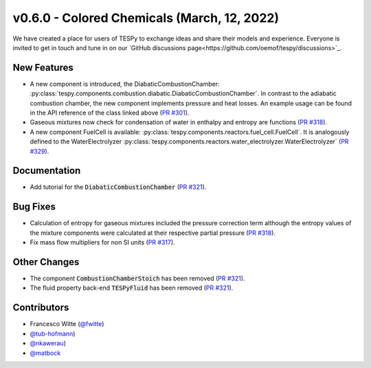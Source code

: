 v0.6.0 - Colored Chemicals (March, 12, 2022)
++++++++++++++++++++++++++++++++++++++++++++

We have created a place for users of TESPy to exchange ideas and share their
models and experience. Everyone is invited to get in touch and tune in on our
`GitHub discussions page<https://github.com/oemof/tespy/discussions>`_.

New Features
############
- A new component is introduced, the DiabaticCombustionChamber:
  :py:class:`tespy.components.combustion.diabatic.DiabaticCombustionChamber`.
  In contrast to the adiabatic combustion chamber, the new component implements
  pressure and heat losses. An example usage can be found in the API reference
  of the class linked above
  (`PR #301 <https://github.com/oemof/tespy/pull/301>`_).
- Gaseous mixtures now check for condensation of water in enthalpy and entropy
  are functions (`PR #318 <https://github.com/oemof/tespy/pull/318>`_).
- A new component FuelCell is available:
  :py:class:`tespy.components.reactors.fuel_cell.FuelCell`. It is analogously
  defined to the WaterElectrolyzer
  :py:class:`tespy.components.reactors.water_electrolyzer.WaterElectrolyzer`
  (`PR #329 <https://github.com/oemof/tespy/pull/329>`_).

Documentation
#############
- Add tutorial for the :code:`DiabaticCombustionChamber`
  (`PR #321 <https://github.com/oemof/tespy/pull/321>`_).

Bug Fixes
#########
- Calculation of entropy for gaseous mixtures included the pressure correction
  term although the entropy values of the mixture components were calculated at
  their respective partial pressure
  (`PR #318 <https://github.com/oemof/tespy/pull/318>`_).
- Fix mass flow multipliers for non SI units
  (`PR #317 <https://github.com/oemof/tespy/pull/317>`_).

Other Changes
#############
- The component :code:`CombustionChamberStoich` has been removed
  (`PR #321 <https://github.com/oemof/tespy/pull/321>`_).
- The fluid property back-end :code:`TESPyFluid` has been removed
  (`PR #321 <https://github.com/oemof/tespy/pull/321>`_).

Contributors
############
- Francesco Witte (`@fwitte <https://github.com/fwitte>`_)
- `@tub-hofmann <https://github.com/tub-hofmann>`_)
- `@nkawerau <https://github.com/nkawerau>`_)
- `@matbock <https://github.com/matbock>`_
